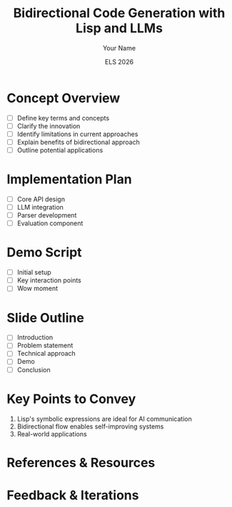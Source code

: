 #+TITLE: Bidirectional Code Generation with Lisp and LLMs
#+AUTHOR: Your Name
#+DATE: ELS 2026

* Concept Overview
  :PROPERTIES:
  :PROGRESS: [0/5]
  :END:
  - [ ] Define key terms and concepts
  - [ ] Clarify the innovation
  - [ ] Identify limitations in current approaches
  - [ ] Explain benefits of bidirectional approach
  - [ ] Outline potential applications
  
* Implementation Plan
  :PROPERTIES:
  :PROGRESS: [0/4]
  :END:
  - [ ] Core API design
  - [ ] LLM integration
  - [ ] Parser development
  - [ ] Evaluation component
  
* Demo Script
  :PROPERTIES:
  :PROGRESS: [0/3]
  :END:
  - [ ] Initial setup
  - [ ] Key interaction points
  - [ ] Wow moment
  
* Slide Outline
  :PROPERTIES:
  :PROGRESS: [0/5]
  :END:
  - [ ] Introduction
  - [ ] Problem statement
  - [ ] Technical approach
  - [ ] Demo
  - [ ] Conclusion
  
* Key Points to Convey
  1. Lisp's symbolic expressions are ideal for AI communication
  2. Bidirectional flow enables self-improving systems
  3. Real-world applications
  
* References & Resources

* Feedback & Iterations

